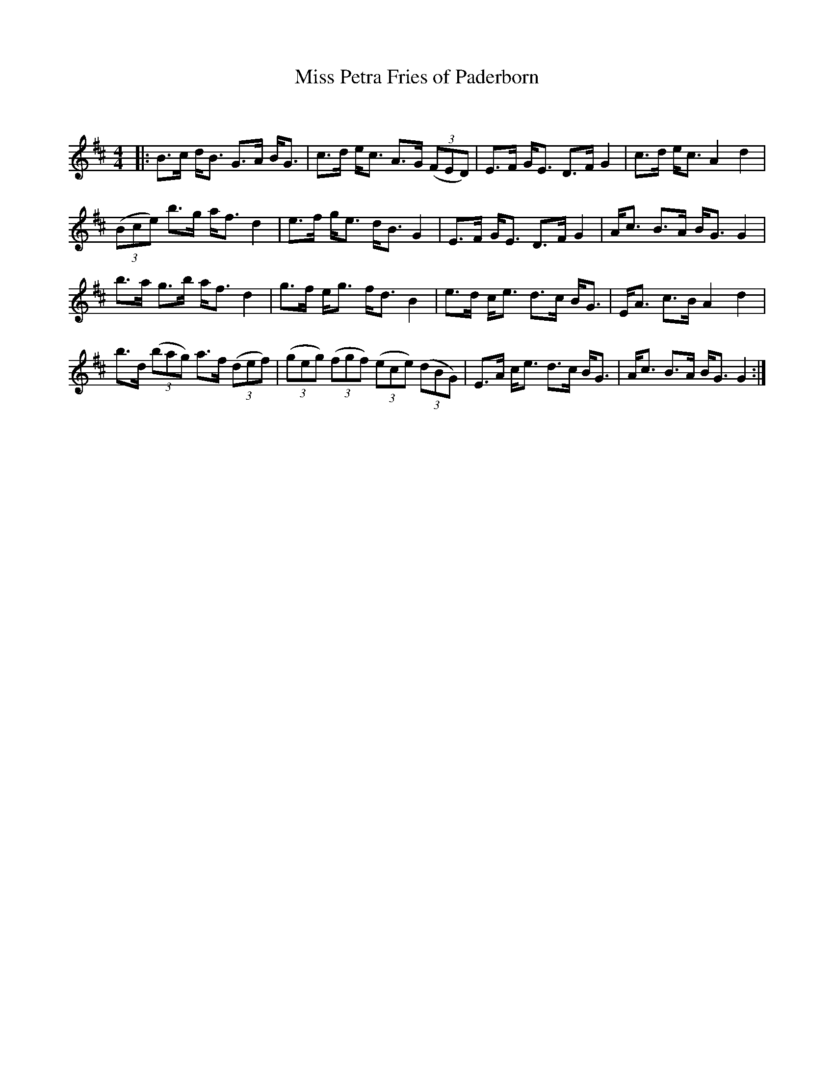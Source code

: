X:1
T: Miss Petra Fries of Paderborn
C:
R:Strathspey
Q: 128
K:D
M:4/4
L:1/16
|:B3c dB3 G3A BG3|c3d ec3 A3G ((3F2E2D2) |E3F GE3 D3F G4|c3d ec3 A4 d4|
((3B2c2e2) b3g af3 d4|e3f ge3 dB3 G4|E3F GE3 D3F G4|Ac3 B3A BG3 G4|
b3a g3b af3 d4|g3f eg3 fd3 B4|e3d ce3 d3c BG3|EA3 c3B A4 d4|
b3d ((3b2a2g2) a3f ((3d2e2f2) |((3g2e2g2) ((3f2g2f2) ((3e2c2e2) ((3d2B2G2) |E3A ce3 d3c BG3|Ac3 B3A BG3 G4:|

